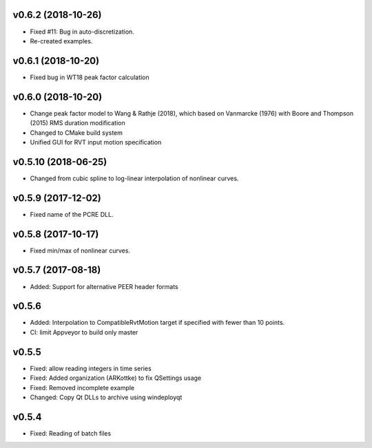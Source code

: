 
v0.6.2 (2018-10-26)
-------------------
- Fixed #11: Bug in auto-discretization.
- Re-created examples.

v0.6.1 (2018-10-20)
-------------------
- Fixed bug in WT18 peak factor calculation

v0.6.0 (2018-10-20)
-------------------
- Change peak factor model to Wang & Rathje (2018), which based on Vanmarcke
  (1976) with Boore and Thompson (2015) RMS duration modification
- Changed to CMake build system
- Unified GUI for RVT input motion specification

v0.5.10 (2018-06-25)
--------------------
- Changed from cubic spline to log-linear interpolation of nonlinear curves.

v0.5.9 (2017-12-02)
-------------------
- Fixed name of the PCRE DLL.

v0.5.8 (2017-10-17)
-------------------
- Fixed min/max of nonlinear curves.

v0.5.7 (2017-08-18)
-------------------
- Added: Support for alternative PEER header formats

v0.5.6
------
- Added: Interpolation to CompatibleRvtMotion target if specified with fewer
  than 10 points.
- CI: limit Appveyor to build only master

v0.5.5
------
- Fixed: allow reading integers in time series
- Fixed: Added organization (ARKottke) to fix QSettings usage
- Fixed: Removed incomplete example
- Changed: Copy Qt DLLs to archive using windeployqt 

v0.5.4
------
- Fixed: Reading of batch files
